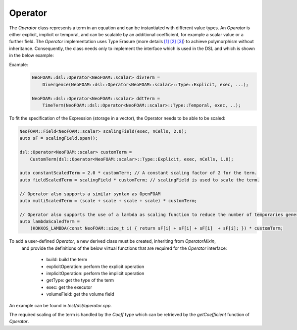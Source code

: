 Operator
=======


The `Operator` class represents a term in an equation and can be instantiated with different value types.
An `Operator` is either explicit, implicit or temporal, and can be scalable by an additional coefficient, for example a scalar value or a further field.
The `Operator` implementation uses Type Erasure (more details `[1] <https://medium.com/@gealleh/type-erasure-idiom-in-c-0d1cb4f61cf0>`_ `[2] <https://www.youtube.com/watch?v=4eeESJQk-mw>`_ `[3] <https://www.youtube.com/watch?v=qn6OqefuH08>`_) to achieve polymorphism without inheritance. Consequently, the class needs only to implement the interface which is used in the DSL and which is shown in the below example:

Example:
    .. code-block:: cpp

        NeoFOAM::dsl::Operator<NeoFOAM::scalar> divTerm =
            Divergence(NeoFOAM::dsl::Operator<NeoFOAM::scalar>::Type::Explicit, exec, ...);

        NeoFOAM::dsl::Operator<NeoFOAM::scalar> ddtTerm =
            TimeTerm(NeoFOAM::dsl::Operator<NeoFOAM::scalar>::Type::Temporal, exec, ..);


To fit the specification of the Expression (storage in a vector), the Operator needs to be able to be scaled:

.. code-block:: cpp

        NeoFOAM::Field<NeoFOAM::scalar> scalingField(exec, nCells, 2.0);
        auto sF = scalingField.span();

        dsl::Operator<NeoFOAM::scalar> customTerm =
            CustomTerm(dsl::Operator<NeoFOAM::scalar>::Type::Explicit, exec, nCells, 1.0);

        auto constantScaledTerm = 2.0 * customTerm; // A constant scaling factor of 2 for the term.
        auto fieldScaledTerm = scalingField * customTerm; // scalingField is used to scale the term.

        // Operator also supports a similar syntax as OpenFOAM
        auto multiScaledTerm = (scale + scale + scale + scale) * customTerm;

        // Operator also supports the use of a lambda as scaling function to reduce the number of temporaries generated
        auto lambdaScaledTerm =
            (KOKKOS_LAMBDA(const NeoFOAM::size_t i) { return sF[i] + sF[i] + sF[i]  + sF[i]; }) * customTerm;

To add a user-defined `Operator`, a new derived class must be created, inheriting from `OperatorMixin`,
 and provide the definitions of the below virtual functions that are required for the `Operator` interface:

    - build: build the term
    - explicitOperation: perform the explicit operation
    - implicitOperation: perform the implicit operation
    - getType: get the type of the term
    - exec: get the executor
    - volumeField: get the volume field

An example can be found in `test/dsl/operator.cpp`.

The required scaling of the term is handled by the `Coeff` type which can be retrieved by the `getCoefficient` function of `Operator`.

